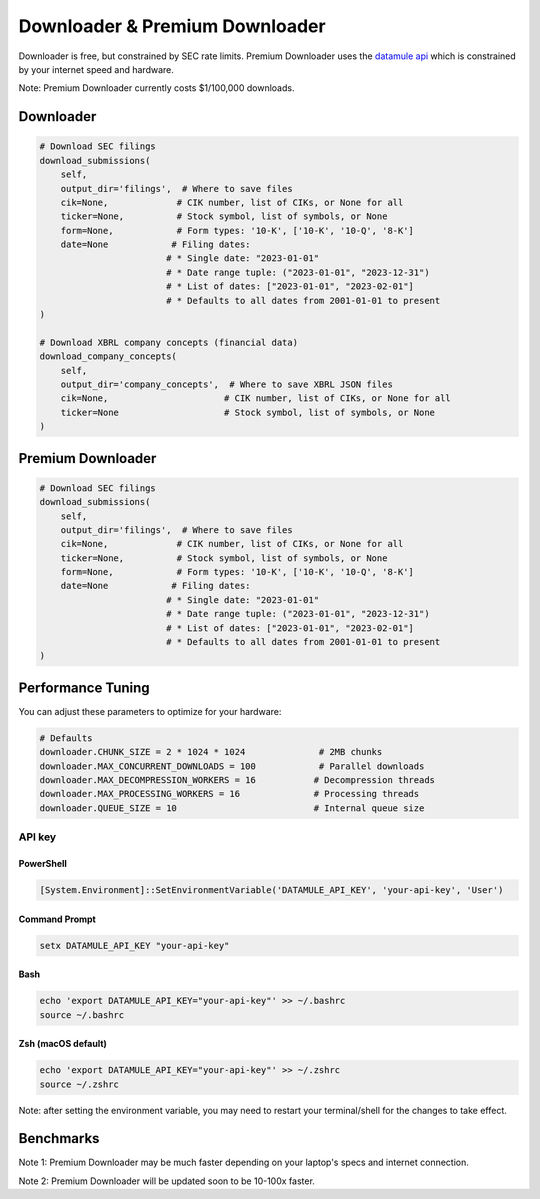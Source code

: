 Downloader & Premium Downloader
===============================

Downloader is free, but constrained by SEC rate limits. Premium Downloader uses the `datamule api <https://datamule.xyz/products>`_ which is constrained by your internet speed and hardware.

Note: Premium Downloader currently costs $1/100,000 downloads.

Downloader
----------
.. code-block:: python

    # Download SEC filings
    download_submissions(
        self,
        output_dir='filings',  # Where to save files
        cik=None,             # CIK number, list of CIKs, or None for all
        ticker=None,          # Stock symbol, list of symbols, or None
        form=None,            # Form types: '10-K', ['10-K', '10-Q', '8-K']
        date=None            # Filing dates:
                            # * Single date: "2023-01-01"
                            # * Date range tuple: ("2023-01-01", "2023-12-31")
                            # * List of dates: ["2023-01-01", "2023-02-01"]
                            # * Defaults to all dates from 2001-01-01 to present
    )

    # Download XBRL company concepts (financial data)
    download_company_concepts(
        self,
        output_dir='company_concepts',  # Where to save XBRL JSON files
        cik=None,                      # CIK number, list of CIKs, or None for all
        ticker=None                    # Stock symbol, list of symbols, or None
    )

Premium Downloader
----------------
.. code-block:: python

    # Download SEC filings
    download_submissions(
        self,
        output_dir='filings',  # Where to save files
        cik=None,             # CIK number, list of CIKs, or None for all
        ticker=None,          # Stock symbol, list of symbols, or None
        form=None,            # Form types: '10-K', ['10-K', '10-Q', '8-K']
        date=None            # Filing dates:
                            # * Single date: "2023-01-01"
                            # * Date range tuple: ("2023-01-01", "2023-12-31")
                            # * List of dates: ["2023-01-01", "2023-02-01"]
                            # * Defaults to all dates from 2001-01-01 to present
    )

Performance Tuning
----------------
You can adjust these parameters to optimize for your hardware:

.. code-block:: python

    # Defaults
    downloader.CHUNK_SIZE = 2 * 1024 * 1024              # 2MB chunks
    downloader.MAX_CONCURRENT_DOWNLOADS = 100            # Parallel downloads
    downloader.MAX_DECOMPRESSION_WORKERS = 16           # Decompression threads
    downloader.MAX_PROCESSING_WORKERS = 16              # Processing threads
    downloader.QUEUE_SIZE = 10                          # Internal queue size

API key
^^^^^^^

PowerShell
~~~~~~~~~~
.. code-block:: powershell

    [System.Environment]::SetEnvironmentVariable('DATAMULE_API_KEY', 'your-api-key', 'User')

Command Prompt
~~~~~~~~~~~~~
.. code-block:: batch

    setx DATAMULE_API_KEY "your-api-key"

Bash
~~~~
.. code-block:: bash

    echo 'export DATAMULE_API_KEY="your-api-key"' >> ~/.bashrc
    source ~/.bashrc

Zsh (macOS default)
~~~~~~~~~~~~~~~~~~~
.. code-block:: bash

    echo 'export DATAMULE_API_KEY="your-api-key"' >> ~/.zshrc
    source ~/.zshrc

Note: after setting the environment variable, you may need to restart your terminal/shell for the changes to take effect.

Benchmarks
----------

+---------------+--------------------+--------------------+--------------------+
| File Size     | Examples          | Downloader         | Premium Downloader |
+===============+====================+====================+====================+
| Small Files   | 3, 4, 5           | 5/s                | 300/s             |
+---------------+--------------------+--------------------+--------------------+
| Medium Files  | 8-K               | 5/s                | 60/s              |
+---------------+--------------------+--------------------+--------------------+
| Large Files   | 10-K              | 3/s                | 5/s               |
+---------------+--------------------+--------------------+--------------------+

Note 1: Premium Downloader may be much faster depending on your laptop's specs and internet connection.

Note 2: Premium Downloader will be updated soon to be 10-100x faster.